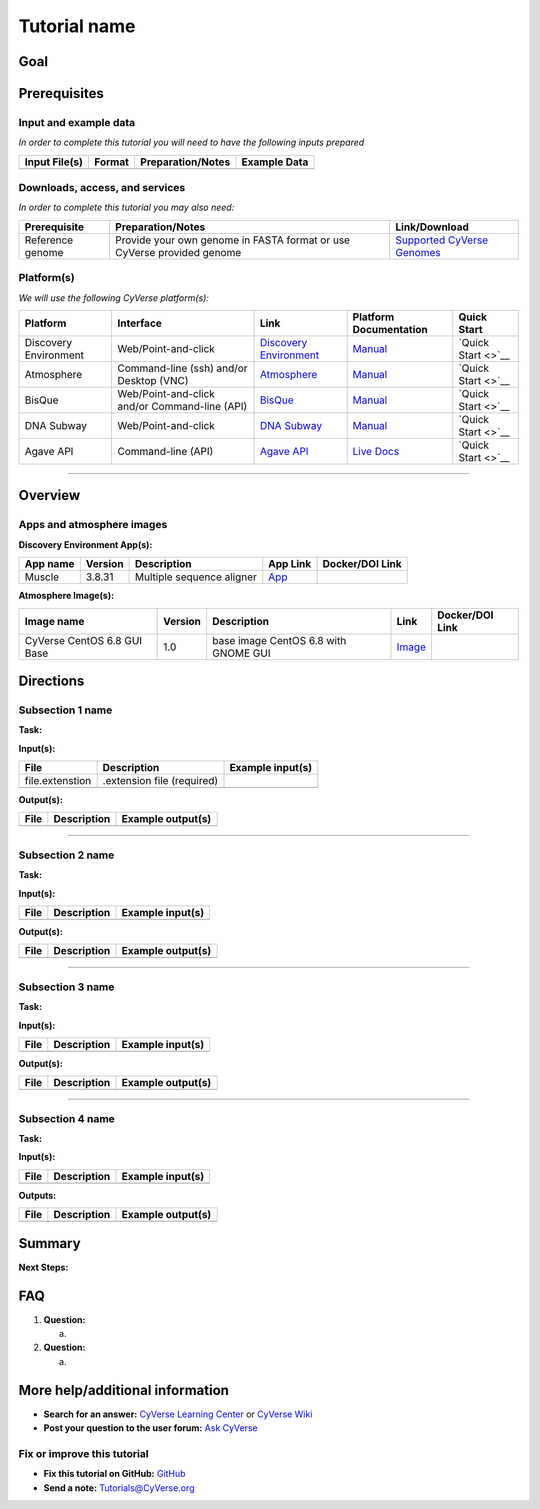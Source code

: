 .. raw:: html

   <!---

   Images can be added in-line as a reStructured text substitution, but will not render in Markdown. See reStructured text example. http://docutils.sourceforge.net/docs/ref/rst/restructuredtext.html#substitution-definitions

   |CyVerse logo|

   --->

Tutorial name
=============

.. raw:: html

   <!---
   Use short, imperative titles e.g. Upload and share data, uploading and sharing data
   --->

Goal
----

.. raw:: html

   <!---
   Avoid covering upstream and downstream steps that are not explicitly and necessarily part of the tutorial - write or link to separate quick starts/tutorials for those steps.
   --->

.. raw:: html

   <!---
   A few sentences (50 words or less) describing the ultimate goal of the steps in this tutorial.
   --->

Prerequisites
-------------

.. raw:: html

   <!---
   Insert short description
   --->

Input and example data
~~~~~~~~~~~~~~~~~~~~~~

*In order to complete this tutorial you will need to have the following
inputs prepared*

+-----------------+----------+---------------------+----------------+
| Input File(s)   | Format   | Preparation/Notes   | Example Data   |
+=================+==========+=====================+================+
+-----------------+----------+---------------------+----------------+

.. raw:: html

   <!---
   Insert short description
   --->

.. raw:: html

   <!---
   *You may find the following tutorials useful for completing this one:*

   |Related tutorial|Description|Link|
   |----------------|-----------|----|
   |Name|Description|[Link]()|
   |||
   --->

.. raw:: html

   <!---
   **Example data citation:**

   Links to papers, SRA, etc. 
   --->

Downloads, access, and services
~~~~~~~~~~~~~~~~~~~~~~~~~~~~~~~

*In order to complete this tutorial you may also need:*

+--------------------+--------------------------------------------------------------------------+--------------------------------------------------------------------------------------------------------------------------------------------------+
| Prerequisite       | Preparation/Notes                                                        | Link/Download                                                                                                                                    |
+====================+==========================================================================+==================================================================================================================================================+
| Reference genome   | Provide your own genome in FASTA format or use CyVerse provided genome   | `Supported CyVerse Genomes <http://datacommons.cyverse.org/browse/iplant/home/shared/iplantcollaborative/genomeservices/builds/1.0.0/24_77>`__   |
+--------------------+--------------------------------------------------------------------------+--------------------------------------------------------------------------------------------------------------------------------------------------+

Platform(s)
~~~~~~~~~~~

.. raw:: html

   <!---
   Keep only the relevant entries and delete/hide the remaining
   --->

*We will use the following CyVerse platform(s):*

+-------------------------+-------------------------------------------------+---------------------------------------------------------------------+-------------------------------------------------------------------------------------------------+----------------------+
| Platform                | Interface                                       | Link                                                                | Platform Documentation                                                                          | Quick Start          |
+=========================+=================================================+=====================================================================+=================================================================================================+======================+
| Discovery Environment   | Web/Point-and-click                             | `Discovery Environment <https://de.iplantcollaborative.org>`__      | `Manual <https://wiki.cyverse.org/wiki/display/DEmanual/Table+of+Contents>`__                   | `Quick Start <>`__   |
+-------------------------+-------------------------------------------------+---------------------------------------------------------------------+-------------------------------------------------------------------------------------------------+----------------------+
| Atmosphere              | Command-line (ssh) and/or Desktop (VNC)         | `Atmosphere <https://atmo.cyverse.org>`__                           | `Manual <https://wiki.cyverse.org/wiki/display/atmman/Atmosphere+Manual+Table+of+Contents>`__   | `Quick Start <>`__   |
+-------------------------+-------------------------------------------------+---------------------------------------------------------------------+-------------------------------------------------------------------------------------------------+----------------------+
| BisQue                  | Web/Point-and-click and/or Command-line (API)   | `BisQue <http://bisque.iplantcollaborative.org/client_service>`__   | `Manual <https://wiki.cyverse.org/wiki/display/BIS>`__                                          | `Quick Start <>`__   |
+-------------------------+-------------------------------------------------+---------------------------------------------------------------------+-------------------------------------------------------------------------------------------------+----------------------+
| DNA Subway              | Web/Point-and-click                             | `DNA Subway <http://dnasubway.iplantcollaborative.org/>`__          | `Manual <http://dnasubway.iplantcollaborative.org/files/pdf/DNA_Subway_Guide.pdf>`__            | `Quick Start <>`__   |
+-------------------------+-------------------------------------------------+---------------------------------------------------------------------+-------------------------------------------------------------------------------------------------+----------------------+
| Agave API               | Command-line (API)                              | `Agave API <https://agaveapi.co>`__                                 | `Live Docs <https://agaveapi.co>`__                                                             | `Quick Start <>`__   |
+-------------------------+-------------------------------------------------+---------------------------------------------------------------------+-------------------------------------------------------------------------------------------------+----------------------+

--------------

Overview
--------

.. raw:: html

   <!---
   Text and workflow image go here. Using reStructured text, we can place a link to an image in pipe form (label images 'image n' with n=0 being image 0 and so on). At the end of the document add the image names, links, and parameters. 
   --->

.. raw:: html

   <!---

   Images can be added in-line as a reStructured text substitution, but will not render in Markdown. See reStructured text example here. http://docutils.sourceforge.net/docs/ref/rst/restructuredtext.html#substitution-definitions

   |image 0|

   --->

Apps and atmosphere images
~~~~~~~~~~~~~~~~~~~~~~~~~~

**Discovery Environment App(s):**

.. raw:: html

   <!---
   Links to Apps in the DE which are found by clicking the INFO button; select and copy App URL. Use DOI links if available, otherwise link to github docker image (See: https://github.com/iPlantCollaborativeOpenSource/docker-builds). 
   --->

+------------+-----------+-----------------------------+----------------------------------------------------------------------------------------------------------+-------------------+
| App name   | Version   | Description                 | App Link                                                                                                 | Docker/DOI Link   |
+============+===========+=============================+==========================================================================================================+===================+
| Muscle     | 3.8.31    | Multiple sequence aligner   | `App <https://de.iplantcollaborative.org/de/?type=apps&app-id=9b41c9e4-5031-4a49-b1cb-c471335df16e>`__   |                   |
+------------+-----------+-----------------------------+----------------------------------------------------------------------------------------------------------+-------------------+

**Atmosphere Image(s):**

+-------------------------------+-----------+----------------------------------------+----------------------------------------------------------------+-------------------+
| Image name                    | Version   | Description                            | Link                                                           | Docker/DOI Link   |
+===============================+===========+========================================+================================================================+===================+
| CyVerse CentOS 6.8 GUI Base   | 1.0       | base image CentOS 6.8 with GNOME GUI   | `Image <https://atmo.cyverse.org/application/images/1384>`__   |                   |
+-------------------------------+-----------+----------------------------------------+----------------------------------------------------------------+-------------------+

Directions
----------

.. raw:: html

   <!---

   Style recommendations for DE:

   1. Steps generally begin with a verb or preposition:

       "Click on the XXXX button" OR  "Under the 'Results Menu'"

   2. Locations parenthetical and separated by carets. Locations not preceded by (semi)colons don't use parenthesis. (optional: ultimate object in bold):

       "(Username > analyses > output)" OR "Output is located at: Username >                 
       analyses > **output**"
       
   3. Buttons and key words in bold:
       "Click on **Apps**" or "Select **Arabidopsis**"

   4. App accordion menu titles in double quotes " "

   5. App header description in single quotes ' '

   --->

Subsection 1 name
~~~~~~~~~~~~~~~~~

**Task:**

.. raw:: html

   <!---
   1-2 sentence description of what happens here
   --->

**Input(s):**

+-------------------+------------------------------+--------------------+
| File              | Description                  | Example input(s)   |
+===================+==============================+====================+
| file.extenstion   | .extension file (required)   |                    |
+-------------------+------------------------------+--------------------+
+-------------------+------------------------------+--------------------+

.. raw:: html

   <!---
   Steps and text go here
   --->

.. raw:: html

   <!---
   .. Hint::
       You can insert reStructured text directives in the Markdown. The formatting will have to be fixed later in the .rst document see [rst docs](http://docutils.sourceforge.net/docs/ref/rst/directives.html#admonitions)
   --->

**Output(s):**

+--------+---------------+---------------------+
| File   | Description   | Example output(s)   |
+========+===============+=====================+
+--------+---------------+---------------------+

--------------

Subsection 2 name
~~~~~~~~~~~~~~~~~

**Task:**

**Input(s):**

+--------+---------------+--------------------+
| File   | Description   | Example input(s)   |
+========+===============+====================+
+--------+---------------+--------------------+

.. raw:: html

   <!---
   Steps and text go here
   --->

**Output(s):**

+--------+---------------+---------------------+
| File   | Description   | Example output(s)   |
+========+===============+=====================+
+--------+---------------+---------------------+

--------------

Subsection 3 name
~~~~~~~~~~~~~~~~~

**Task:**

**Input(s):**

+--------+---------------+--------------------+
| File   | Description   | Example input(s)   |
+========+===============+====================+
+--------+---------------+--------------------+

.. raw:: html

   <!---
   Steps and text go here
   --->

**Output(s):**

+--------+---------------+---------------------+
| File   | Description   | Example output(s)   |
+========+===============+=====================+
+--------+---------------+---------------------+

--------------

Subsection 4 name
~~~~~~~~~~~~~~~~~

**Task:**

**Input(s):**

+--------+---------------+--------------------+
| File   | Description   | Example input(s)   |
+========+===============+====================+
+--------+---------------+--------------------+

.. raw:: html

   <!---
   Steps and text go here
   --->

**Outputs:**

+--------+---------------+---------------------+
| File   | Description   | Example output(s)   |
+========+===============+=====================+
+--------+---------------+---------------------+

Summary
-------

.. raw:: html

   <!---
   Summary and example figures
   --->

**Next Steps:**

FAQ
---

.. raw:: html

   <!---
   Optional list of one or more FAQ questions
   --->

1. **Question:**

   a. 

2. **Question:**

   a. 

More help/additional information
--------------------------------

.. raw:: html

   <!---
   Short description and links to any reading materials
   --->

-  **Search for an answer:** `CyVerse Learning
   Center <http://www.cyverse.org/learning-center>`__ or `CyVerse
   Wiki <https://wiki.cyverse.org/wiki/dashboard.action>`__
-  **Post your question to the user forum:** `Ask
   CyVerse <http://ask.iplantcollaborative.org/questions/>`__

Fix or improve this tutorial
~~~~~~~~~~~~~~~~~~~~~~~~~~~~

-  **Fix this tutorial on GitHub:** `GitHub <Link_to_gh_readme>`__
-  **Send a note:** Tutorials@CyVerse.org
